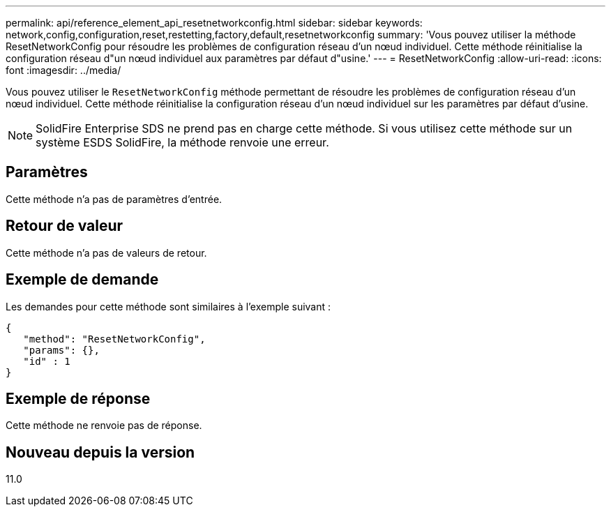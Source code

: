 ---
permalink: api/reference_element_api_resetnetworkconfig.html 
sidebar: sidebar 
keywords: network,config,configuration,reset,restetting,factory,default,resetnetworkconfig 
summary: 'Vous pouvez utiliser la méthode ResetNetworkConfig pour résoudre les problèmes de configuration réseau d’un nœud individuel. Cette méthode réinitialise la configuration réseau d"un nœud individuel aux paramètres par défaut d"usine.' 
---
= ResetNetworkConfig
:allow-uri-read: 
:icons: font
:imagesdir: ../media/


[role="lead"]
Vous pouvez utiliser le `ResetNetworkConfig` méthode permettant de résoudre les problèmes de configuration réseau d'un nœud individuel. Cette méthode réinitialise la configuration réseau d'un nœud individuel sur les paramètres par défaut d'usine.


NOTE: SolidFire Enterprise SDS ne prend pas en charge cette méthode. Si vous utilisez cette méthode sur un système ESDS SolidFire, la méthode renvoie une erreur.



== Paramètres

Cette méthode n'a pas de paramètres d'entrée.



== Retour de valeur

Cette méthode n'a pas de valeurs de retour.



== Exemple de demande

Les demandes pour cette méthode sont similaires à l'exemple suivant :

[listing]
----
{
   "method": "ResetNetworkConfig",
   "params": {},
   "id" : 1
}
----


== Exemple de réponse

Cette méthode ne renvoie pas de réponse.



== Nouveau depuis la version

11.0
